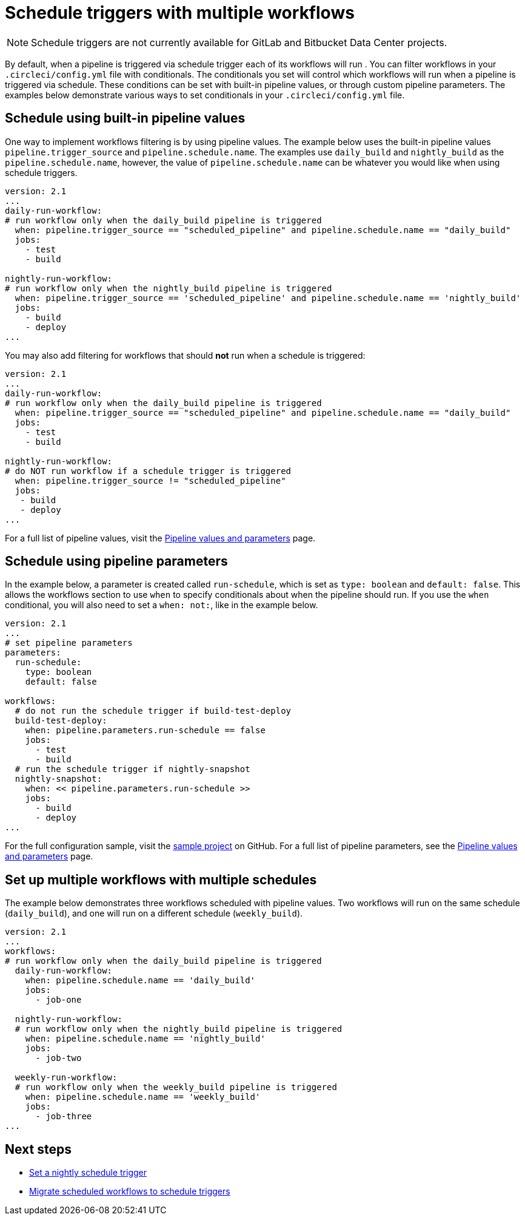 = Schedule triggers with multiple workflows
:page-platform: Cloud
:page-description: "Learn how to set conditionals for schedule triggers in multiple workflows."
:experimental:

NOTE: Schedule triggers are not currently available for GitLab and Bitbucket Data Center projects.

By default, when a pipeline is triggered via schedule trigger each of its workflows will run . You can filter workflows in your `.circleci/config.yml` file with conditionals. The conditionals you set will control which workflows will run when a pipeline is triggered via schedule. These conditions can be set with built-in pipeline values, or through custom pipeline parameters. The examples below demonstrate various ways to set conditionals in your `.circleci/config.yml` file.

[#schedule-using-built-in-pipeline-values]
## Schedule using built-in pipeline values

One way to implement workflows filtering is by using pipeline values. The example below uses the built-in pipeline values `pipeline.trigger_source` and `pipeline.schedule.name`. The examples use `daily_build` and `nightly_build` as the `pipeline.schedule.name`, however, the value of `pipeline.schedule.name` can be whatever you would like when using schedule triggers.

```yaml
version: 2.1
...
daily-run-workflow:
# run workflow only when the daily_build pipeline is triggered
  when: pipeline.trigger_source == "scheduled_pipeline" and pipeline.schedule.name == "daily_build" 
  jobs:
    - test
    - build

nightly-run-workflow:
# run workflow only when the nightly_build pipeline is triggered
  when: pipeline.trigger_source == 'scheduled_pipeline' and pipeline.schedule.name == 'nightly_build'
  jobs:
    - build
    - deploy
...
```

You may also add filtering for workflows that should *not* run when a schedule is triggered:

[,yaml]
----
version: 2.1
...
daily-run-workflow:
# run workflow only when the daily_build pipeline is triggered
  when: pipeline.trigger_source == "scheduled_pipeline" and pipeline.schedule.name == "daily_build" 
  jobs:
    - test
    - build

nightly-run-workflow:
# do NOT run workflow if a schedule trigger is triggered
  when: pipeline.trigger_source != "scheduled_pipeline"
  jobs:
   - build
   - deploy
...
----

For a full list of pipeline values, visit the xref:reference:ROOT:variables.adoc#pipeline-values[Pipeline values and parameters] page.

[#schedule-using-pipeline-parameters]
## Schedule using pipeline parameters

In the example below, a parameter is created called `run-schedule`, which is set as `type: boolean` and `default: false`. This allows the workflows section to use `when` to specify conditionals about when the pipeline should run. If you use the `when` conditional, you will also need to set a `when: not:`, like in the example below.

```yaml
version: 2.1
...
# set pipeline parameters
parameters:
  run-schedule:
    type: boolean
    default: false

workflows:
  # do not run the schedule trigger if build-test-deploy
  build-test-deploy:
    when: pipeline.parameters.run-schedule == false
    jobs:
      - test
      - build
  # run the schedule trigger if nightly-snapshot
  nightly-snapshot:
    when: << pipeline.parameters.run-schedule >>
    jobs:
      - build
      - deploy
...
```

For the full configuration sample, visit the link:https://github.com/zmarkan/Android-Espresso-ScrollableScroll/blob/main/.circleci/config.yml[sample project] on GitHub. For a full list of pipeline parameters, see the xref:pipeline-variables.adoc#pipeline-parameters-in-configuration[Pipeline values and parameters] page.

[#set-up-multiple-workflows-with-multiple-schedules]
== Set up multiple workflows with multiple schedules

The example below demonstrates three workflows scheduled with pipeline values. Two workflows will run on the same schedule (`daily_build`), and one will run on a different schedule (`weekly_build`).

```yaml
version: 2.1
...
workflows:
# run workflow only when the daily_build pipeline is triggered
  daily-run-workflow:
    when: pipeline.schedule.name == 'daily_build'
    jobs:
      - job-one

  nightly-run-workflow:
  # run workflow only when the nightly_build pipeline is triggered
    when: pipeline.schedule.name == 'nightly_build'
    jobs:
      - job-two

  weekly-run-workflow:
  # run workflow only when the weekly_build pipeline is triggered
    when: pipeline.schedule.name == 'weekly_build'
    jobs:
      - job-three
...
```

[#next-steps]
== Next steps

- xref:set-a-nightly-scheduled-pipeline.adoc[Set a nightly schedule trigger]
- xref:migrate-scheduled-workflows-to-scheduled-pipelines.adoc[Migrate scheduled workflows to schedule triggers]
